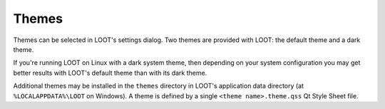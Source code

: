.. _themes:

******
Themes
******

Themes can be selected in LOOT's settings dialog. Two themes are provided with LOOT: the default theme and a dark theme.

If you're running LOOT on Linux with a dark system theme, then depending on your system configuration you may get better results with LOOT's default theme than with its dark theme.

Additional themes may be installed in the ``themes`` directory in LOOT's application data directory (at ``%LOCALAPPDATA%\LOOT`` on Windows). A theme is defined by a single ``<theme name>.theme.qss`` Qt Style Sheet file.
